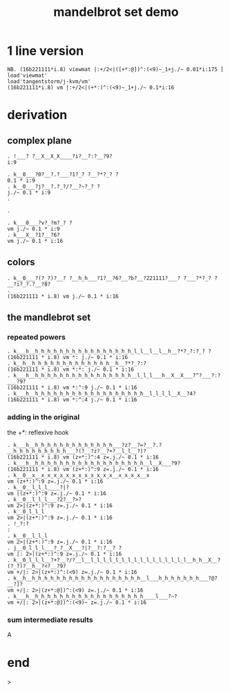 #+title: mandelbrot set demo

* 1 line version

: NB. (16b221111*i.8) viewmat |:+/2<|([+*:@])^:(<9)~_1+j./~ 0.01*i:175 [ load'viewmat'
: load'tangentstorm/j-kvm/vm'
: (16b221111*i.8) vm |:+/2<|(+*:)^:(<9)~_1+j./~ 0.1*i:16

* derivation
** complex plane
: . !___? ?__X__X_X____?i?__?:?__?9?
: i:9

: . k__0___?0?__?.?___?1?_? ?__?*?_? ?
: 0.1 * i:9
: . k__0___?j?__?.?_?/?__?~?_? ?
: j./~ 0.1 * i:9
: . 
: 
: . 
: 
: . k___0___?v?_?m?_? ?
: vm j./~ 0.1 * i:9
: . k___X__?1?__?6?
: vm j./~ 0.1 * i:16

** colors
: . k__0___?(?_?)?__? ?__h_h___?1?__?6?__?b?__?221111?___? ?___?*?_? ?__?i?_?.?__?8?
: . 
: (16b221111 * i.8) vm j./~ 0.1 * i:16

** the mandlebrot set
*** repeated powers

: . k___h__h_h_h_h_h_h_h_h_h_h_h_h_h_h_h_h_l_l__l__l__h__?*?_?:?_? ?
: (16b221111 * i.8) vm *: j./~ 0.1 * i:16
: . k__h__h_h_h_h_h_h_h_h_h_h_h_h_h__h__?*?_?:?
: (16b221111 * i.8) vm *:*: j./~ 0.1 * i:16
: . k___h__h_h_h_h_h_h_h_h_h_h_h_h_h_h_h_h__l_l_l___h__X__X___?^?___?:?___?9?
: (16b221111 * i.8) vm *:^:9 j./~ 0.1 * i:16
: . k___h__h_h_h_h_h_h_h_h_h_h_h_h_h_h_h_h_h_h__l_l_l_l__X__?4?
: (16b221111 * i.8) vm *:^:4 j./~ 0.1 * i:16

*** adding in the original
the +*: reflexive hook
: . k___h__h_h_h_h_h_h_h_h_h_h_h_h_h___?z?__?=?__?.?__h_h_h_h_h_h_h_h_h___?(?__?z?__?+?__l_l__?)?
: (16b221111 * i.8) vm (z+*:)^:4 z=.j./~ 0.1 * i:16
: . k___h__h_h_h_h_h_h_h_h_h_h_h_h_h_h_h_h_h_h__l__X___?9?
: (16b221111 * i.8) vm (z+*:)^:9 z=.j./~ 0.1 * i:16
: . k__0__x__x_x_x_x_x_x_x_x_x_x_x_x__x_x_x_x__x
: vm (z+*:)^:9 z=.j./~ 0.1 * i:16
: . k__0__l_l_l____?|?
: vm |(z+*:)^:9 z=.j./~ 0.1 * i:16
: . k__0__l_l_l___?2?__?>?
: vm 2>|(z+*:)^:9 z=.j./~ 0.1 * i:16
: . k__0_l_l_l
: vm 2>|(z+*:)^:9 z=.j./~ 0.1 * i:16
: . !_?:?
: :
: . k__0__l_l_l
: vm 2>|(z+*:)^:9 z=.j./~ 0.1 * i:16
: . j__0_l_l_l___?_?__X___?|?__?:?__? ?
: vm |: 2>|(z+*:)^:9 z=.j./~ 0.1 * i:16
: . k__0_l_l_l__?+?__?/?__l__l_l_l_l_l_l_l_l_l_l_l_l_l_l_l_l__h_h__X__?(?_?)?__h__?<?__?9?
: vm +/|: 2>|(z+*:)^:(<9) z=.j./~ 0.1 * i:16
: . k__h__h_h_h_h_h_h_h_h_h_h_h_h_h_h_h_h_h_h__l___h_h_h_h_h_h_h___?@?__?]?
: vm +/|: 2>|(z+*:@])^:(<9) z=.j./~ 0.1 * i:16
: . k___h__h_h_h_h_h_h_h_h_h_h_h_h_h_h_h_h_h_h____l___?~?
: vm +/|: 2>|(z+*:@])^:(<9)~ z=.j./~ 0.1 * i:16


*** sum intermediate results

A


* end
>
